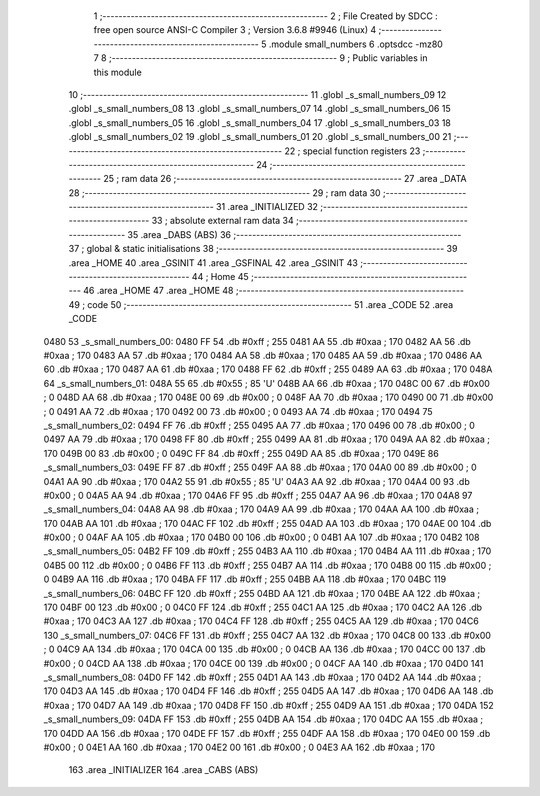                               1 ;--------------------------------------------------------
                              2 ; File Created by SDCC : free open source ANSI-C Compiler
                              3 ; Version 3.6.8 #9946 (Linux)
                              4 ;--------------------------------------------------------
                              5 	.module small_numbers
                              6 	.optsdcc -mz80
                              7 	
                              8 ;--------------------------------------------------------
                              9 ; Public variables in this module
                             10 ;--------------------------------------------------------
                             11 	.globl _s_small_numbers_09
                             12 	.globl _s_small_numbers_08
                             13 	.globl _s_small_numbers_07
                             14 	.globl _s_small_numbers_06
                             15 	.globl _s_small_numbers_05
                             16 	.globl _s_small_numbers_04
                             17 	.globl _s_small_numbers_03
                             18 	.globl _s_small_numbers_02
                             19 	.globl _s_small_numbers_01
                             20 	.globl _s_small_numbers_00
                             21 ;--------------------------------------------------------
                             22 ; special function registers
                             23 ;--------------------------------------------------------
                             24 ;--------------------------------------------------------
                             25 ; ram data
                             26 ;--------------------------------------------------------
                             27 	.area _DATA
                             28 ;--------------------------------------------------------
                             29 ; ram data
                             30 ;--------------------------------------------------------
                             31 	.area _INITIALIZED
                             32 ;--------------------------------------------------------
                             33 ; absolute external ram data
                             34 ;--------------------------------------------------------
                             35 	.area _DABS (ABS)
                             36 ;--------------------------------------------------------
                             37 ; global & static initialisations
                             38 ;--------------------------------------------------------
                             39 	.area _HOME
                             40 	.area _GSINIT
                             41 	.area _GSFINAL
                             42 	.area _GSINIT
                             43 ;--------------------------------------------------------
                             44 ; Home
                             45 ;--------------------------------------------------------
                             46 	.area _HOME
                             47 	.area _HOME
                             48 ;--------------------------------------------------------
                             49 ; code
                             50 ;--------------------------------------------------------
                             51 	.area _CODE
                             52 	.area _CODE
   0480                      53 _s_small_numbers_00:
   0480 FF                   54 	.db #0xff	; 255
   0481 AA                   55 	.db #0xaa	; 170
   0482 AA                   56 	.db #0xaa	; 170
   0483 AA                   57 	.db #0xaa	; 170
   0484 AA                   58 	.db #0xaa	; 170
   0485 AA                   59 	.db #0xaa	; 170
   0486 AA                   60 	.db #0xaa	; 170
   0487 AA                   61 	.db #0xaa	; 170
   0488 FF                   62 	.db #0xff	; 255
   0489 AA                   63 	.db #0xaa	; 170
   048A                      64 _s_small_numbers_01:
   048A 55                   65 	.db #0x55	; 85	'U'
   048B AA                   66 	.db #0xaa	; 170
   048C 00                   67 	.db #0x00	; 0
   048D AA                   68 	.db #0xaa	; 170
   048E 00                   69 	.db #0x00	; 0
   048F AA                   70 	.db #0xaa	; 170
   0490 00                   71 	.db #0x00	; 0
   0491 AA                   72 	.db #0xaa	; 170
   0492 00                   73 	.db #0x00	; 0
   0493 AA                   74 	.db #0xaa	; 170
   0494                      75 _s_small_numbers_02:
   0494 FF                   76 	.db #0xff	; 255
   0495 AA                   77 	.db #0xaa	; 170
   0496 00                   78 	.db #0x00	; 0
   0497 AA                   79 	.db #0xaa	; 170
   0498 FF                   80 	.db #0xff	; 255
   0499 AA                   81 	.db #0xaa	; 170
   049A AA                   82 	.db #0xaa	; 170
   049B 00                   83 	.db #0x00	; 0
   049C FF                   84 	.db #0xff	; 255
   049D AA                   85 	.db #0xaa	; 170
   049E                      86 _s_small_numbers_03:
   049E FF                   87 	.db #0xff	; 255
   049F AA                   88 	.db #0xaa	; 170
   04A0 00                   89 	.db #0x00	; 0
   04A1 AA                   90 	.db #0xaa	; 170
   04A2 55                   91 	.db #0x55	; 85	'U'
   04A3 AA                   92 	.db #0xaa	; 170
   04A4 00                   93 	.db #0x00	; 0
   04A5 AA                   94 	.db #0xaa	; 170
   04A6 FF                   95 	.db #0xff	; 255
   04A7 AA                   96 	.db #0xaa	; 170
   04A8                      97 _s_small_numbers_04:
   04A8 AA                   98 	.db #0xaa	; 170
   04A9 AA                   99 	.db #0xaa	; 170
   04AA AA                  100 	.db #0xaa	; 170
   04AB AA                  101 	.db #0xaa	; 170
   04AC FF                  102 	.db #0xff	; 255
   04AD AA                  103 	.db #0xaa	; 170
   04AE 00                  104 	.db #0x00	; 0
   04AF AA                  105 	.db #0xaa	; 170
   04B0 00                  106 	.db #0x00	; 0
   04B1 AA                  107 	.db #0xaa	; 170
   04B2                     108 _s_small_numbers_05:
   04B2 FF                  109 	.db #0xff	; 255
   04B3 AA                  110 	.db #0xaa	; 170
   04B4 AA                  111 	.db #0xaa	; 170
   04B5 00                  112 	.db #0x00	; 0
   04B6 FF                  113 	.db #0xff	; 255
   04B7 AA                  114 	.db #0xaa	; 170
   04B8 00                  115 	.db #0x00	; 0
   04B9 AA                  116 	.db #0xaa	; 170
   04BA FF                  117 	.db #0xff	; 255
   04BB AA                  118 	.db #0xaa	; 170
   04BC                     119 _s_small_numbers_06:
   04BC FF                  120 	.db #0xff	; 255
   04BD AA                  121 	.db #0xaa	; 170
   04BE AA                  122 	.db #0xaa	; 170
   04BF 00                  123 	.db #0x00	; 0
   04C0 FF                  124 	.db #0xff	; 255
   04C1 AA                  125 	.db #0xaa	; 170
   04C2 AA                  126 	.db #0xaa	; 170
   04C3 AA                  127 	.db #0xaa	; 170
   04C4 FF                  128 	.db #0xff	; 255
   04C5 AA                  129 	.db #0xaa	; 170
   04C6                     130 _s_small_numbers_07:
   04C6 FF                  131 	.db #0xff	; 255
   04C7 AA                  132 	.db #0xaa	; 170
   04C8 00                  133 	.db #0x00	; 0
   04C9 AA                  134 	.db #0xaa	; 170
   04CA 00                  135 	.db #0x00	; 0
   04CB AA                  136 	.db #0xaa	; 170
   04CC 00                  137 	.db #0x00	; 0
   04CD AA                  138 	.db #0xaa	; 170
   04CE 00                  139 	.db #0x00	; 0
   04CF AA                  140 	.db #0xaa	; 170
   04D0                     141 _s_small_numbers_08:
   04D0 FF                  142 	.db #0xff	; 255
   04D1 AA                  143 	.db #0xaa	; 170
   04D2 AA                  144 	.db #0xaa	; 170
   04D3 AA                  145 	.db #0xaa	; 170
   04D4 FF                  146 	.db #0xff	; 255
   04D5 AA                  147 	.db #0xaa	; 170
   04D6 AA                  148 	.db #0xaa	; 170
   04D7 AA                  149 	.db #0xaa	; 170
   04D8 FF                  150 	.db #0xff	; 255
   04D9 AA                  151 	.db #0xaa	; 170
   04DA                     152 _s_small_numbers_09:
   04DA FF                  153 	.db #0xff	; 255
   04DB AA                  154 	.db #0xaa	; 170
   04DC AA                  155 	.db #0xaa	; 170
   04DD AA                  156 	.db #0xaa	; 170
   04DE FF                  157 	.db #0xff	; 255
   04DF AA                  158 	.db #0xaa	; 170
   04E0 00                  159 	.db #0x00	; 0
   04E1 AA                  160 	.db #0xaa	; 170
   04E2 00                  161 	.db #0x00	; 0
   04E3 AA                  162 	.db #0xaa	; 170
                            163 	.area _INITIALIZER
                            164 	.area _CABS (ABS)
